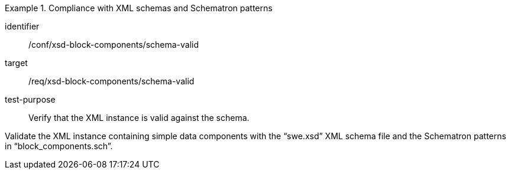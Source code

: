 [abstract_test]
.Compliance with XML schemas and Schematron patterns
====
[%metadata]
identifier:: /conf/xsd-block-components/schema-valid

target:: /req/xsd-block-components/schema-valid

test-purpose:: Verify that the XML instance is valid against the schema.

[.component,class=test method]
=====
Validate the XML instance containing simple data components with the “swe.xsd” XML schema file and the Schematron patterns in “block_components.sch”.
=====
====
